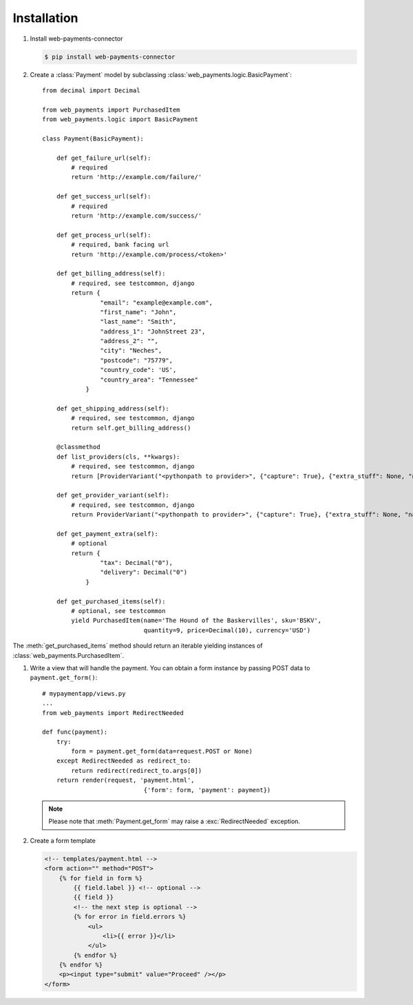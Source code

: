 Installation
============

#. Install web-payments-connector

   .. code-block:: bash

      $ pip install web-payments-connector


#. Create a :class:`Payment` model by subclassing :class:`web_payments.logic.BasicPayment`::

      from decimal import Decimal

      from web_payments import PurchasedItem
      from web_payments.logic import BasicPayment

      class Payment(BasicPayment):

          def get_failure_url(self):
              # required
              return 'http://example.com/failure/'

          def get_success_url(self):
              # required
              return 'http://example.com/success/'

          def get_process_url(self):
              # required, bank facing url
              return 'http://example.com/process/<token>'

          def get_billing_address(self):
              # required, see testcommon, django
              return {
                      "email": "example@example.com",
                      "first_name": "John",
                      "last_name": "Smith",
                      "address_1": "JohnStreet 23",
                      "address_2": "",
                      "city": "Neches",
                      "postcode": "75779",
                      "country_code": 'US',
                      "country_area": "Tennessee"
                  }

          def get_shipping_address(self):
              # required, see testcommon, django
              return self.get_billing_address()

          @classmethod
          def list_providers(cls, **kwargs):
              # required, see testcommon, django
              return [ProviderVariant("<pythonpath to provider>", {"capture": True}, {"extra_stuff": None, "name": "MyBackend"}),]

          def get_provider_variant(self):
              # required, see testcommon, django
              return ProviderVariant("<pythonpath to provider>", {"capture": True}, {"extra_stuff": None, "name": "MyBackend"})

          def get_payment_extra(self):
              # optional
              return {
                      "tax": Decimal("0"),
                      "delivery": Decimal("0")
                  }

          def get_purchased_items(self):
              # optional, see testcommon
              yield PurchasedItem(name='The Hound of the Baskervilles', sku='BSKV',
                                  quantity=9, price=Decimal(10), currency='USD')

The :meth:`get_purchased_items` method should return an iterable yielding instances of :class:`web_payments.PurchasedItem`.



#. Write a view that will handle the payment. You can obtain a form instance by passing POST data to ``payment.get_form()``::

      # mypaymentapp/views.py
      ...
      from web_payments import RedirectNeeded

      def func(payment):
          try:
              form = payment.get_form(data=request.POST or None)
          except RedirectNeeded as redirect_to:
              return redirect(redirect_to.args[0])
          return render(request, 'payment.html',
                                  {'form': form, 'payment': payment})

   .. note::

      Please note that :meth:`Payment.get_form` may raise a :exc:`RedirectNeeded` exception.


#. Create a form template

   .. code-block:: html

      <!-- templates/payment.html -->
      <form action="" method="POST">
          {% for field in form %}
              {{ field.label }} <!-- optional -->
              {{ field }}
              <!-- the next step is optional -->
              {% for error in field.errors %}
                  <ul>
                      <li>{{ error }}</li>
                  </ul>
              {% endfor %}
          {% endfor %}
          <p><input type="submit" value="Proceed" /></p>
      </form>

